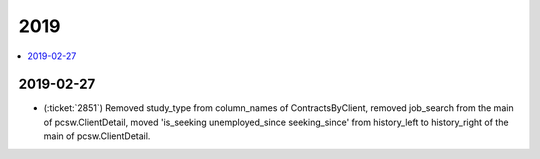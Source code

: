 .. _welcht.changes.2019:

====
2019
====

.. Note: Changes are grouped by date. Every new day gives a new
   heading. If a release deserves separate release notes, we create a separate
   document and this file will have a link to it.

.. contents::
  :local:

2019-02-27
==========

- (:ticket:`2851`) Removed study_type from column_names of ContractsByClient,
  removed job_search from the main of pcsw.ClientDetail, moved 'is_seeking
  unemployed_since seeking_since' from history_left to history_right of the main
  of pcsw.ClientDetail.
